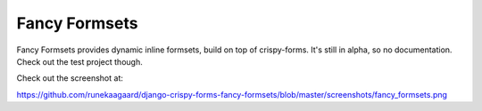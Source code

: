 Fancy Formsets
==============

Fancy Formsets provides dynamic inline formsets, build on top of crispy-forms.
It's still in alpha, so no documentation. Check out the test project though.

Check out the screenshot at:

https://github.com/runekaagaard/django-crispy-forms-fancy-formsets/blob/master/screenshots/fancy_formsets.png
